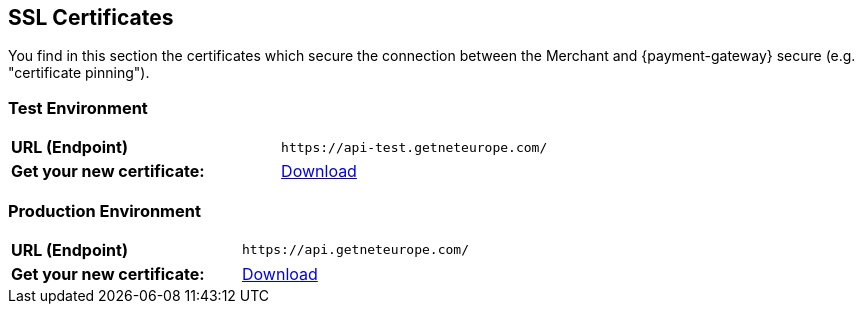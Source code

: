[#ssl_certificates]
== SSL Certificates
You find in this section the certificates which secure the connection between the Merchant and {payment-gateway} secure (e.g. "certificate pinning").

[#ssl_testenvironment]
=== Test Environment

[cols=",", stripes=none]
|===
| *URL (Endpoint)*
| ``\https://api-test.getneteurope.com/``
| *Get your new certificate:*
| pass:[<a href="resources/ssl-certificate/api-test-getneteurope-com.cer" target="_blank" rel="noreferrer noopener" download>Download</a>]
|===

[#ssl_prodenvironment]
=== Production Environment

[cols=",", stripes=none]
|===
| *URL (Endpoint)*
| ``\https://api.getneteurope.com/``
|  *Get your new certificate:*
| pass:[<a href="resources/ssl-certificate/api-getneteurope-com.cer" target="_blank" rel="noreferrer noopener" download>Download</a>]
|===
